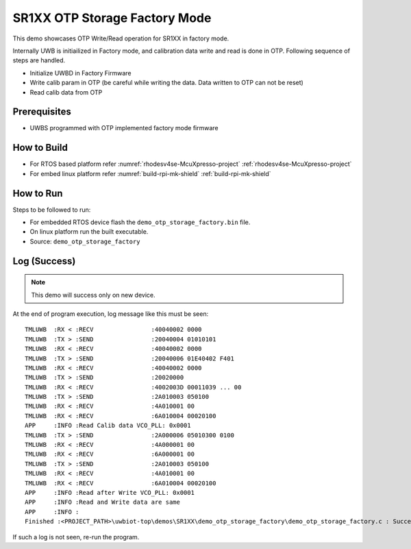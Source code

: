 ..
    Copyright 2020 NXP

    This software is owned or controlled by NXP and may only be used
    strictly in accordance with the applicable license terms.  By expressly
    accepting such terms or by downloading, installing, activating and/or
    otherwise using the software, you are agreeing that you have read, and
    that you agree to comply with and are bound by, such license terms.  If
    you do not agree to be bound by the applicable license terms, then you
    may not retain, install, activate or otherwise use the software.

.. _demo-otp-storage-factory:

=======================================================================
 SR1XX OTP Storage Factory Mode
=======================================================================

.. brief:start

This demo showcases OTP Write/Read operation for SR1XX in factory mode.

.. brief:end

Internally UWB is initiailized in Factory mode, and calibration data write and read is done in OTP. Following sequence
of steps are handled.

- Initialize UWBD in Factory Firmware
- Write calib param in OTP (be careful while writing the data. Data written to OTP can not be reset)
- Read calib data from OTP


Prerequisites
^^^^^^^^^^^^^^^^^^^^^^^^^^^^^^^^^^^^^^^^^^^^^^^^^^^^^^^^^^^^^^^^^^^^^^^

- UWBS programmed with OTP implemented factory mode firmware


How to Build
^^^^^^^^^^^^^^^^^^^^^^^^^^^^^^^^^^^^^^^^^^^^^^^^^^^^^^^^^^^^^^^^^^^^^^^
- For RTOS based platform refer :numref:`rhodesv4se-McuXpresso-project` :ref:`rhodesv4se-McuXpresso-project`
- For embed linux platform refer :numref:`build-rpi-mk-shield` :ref:`build-rpi-mk-shield`

How to Run
^^^^^^^^^^^^^^^^^^^^^^^^^^^^^^^^^^^^^^^^^^^^^^^^^^^^^^^^^^^^^^^^^^^^^^^

Steps to be followed to run:

- For embedded RTOS device flash the ``demo_otp_storage_factory.bin`` file.
- On linux platform run the built executable.

- Source:   ``demo_otp_storage_factory``

Log (Success)
^^^^^^^^^^^^^^^^^^^^^^^^^^^^^^^^^^^^^^^^^^^^^^^^^^^^^^^^^^^^^^^^^^^^^^^

.. note::
    This demo will success only on new device.

At the end of program execution, log message like this must be seen::

    TMLUWB  :RX < :RECV                :40040002 0000
    TMLUWB  :TX > :SEND                :20040004 01010101
    TMLUWB  :RX < :RECV                :40040002 0000
    TMLUWB  :TX > :SEND                :20040006 01E40402 F401
    TMLUWB  :RX < :RECV                :40040002 0000
    TMLUWB  :TX > :SEND                :20020000
    TMLUWB  :RX < :RECV                :4002003D 00011039 ... 00
    TMLUWB  :TX > :SEND                :2A010003 050100
    TMLUWB  :RX < :RECV                :4A010001 00
    TMLUWB  :RX < :RECV                :6A010004 00020100
    APP     :INFO :Read Calib data VCO_PLL: 0x0001
    TMLUWB  :TX > :SEND                :2A000006 05010300 0100
    TMLUWB  :RX < :RECV                :4A000001 00
    TMLUWB  :RX < :RECV                :6A000001 00
    TMLUWB  :TX > :SEND                :2A010003 050100
    TMLUWB  :RX < :RECV                :4A010001 00
    TMLUWB  :RX < :RECV                :6A010004 00020100
    APP     :INFO :Read after Write VCO_PLL: 0x0001
    APP     :INFO :Read and Write data are same
    APP     :INFO :
    Finished :<PROJECT_PATH>\uwbiot-top\demos\SR1XX\demo_otp_storage_factory\demo_otp_storage_factory.c : Success!

If such a log is not seen, re-run the program.
